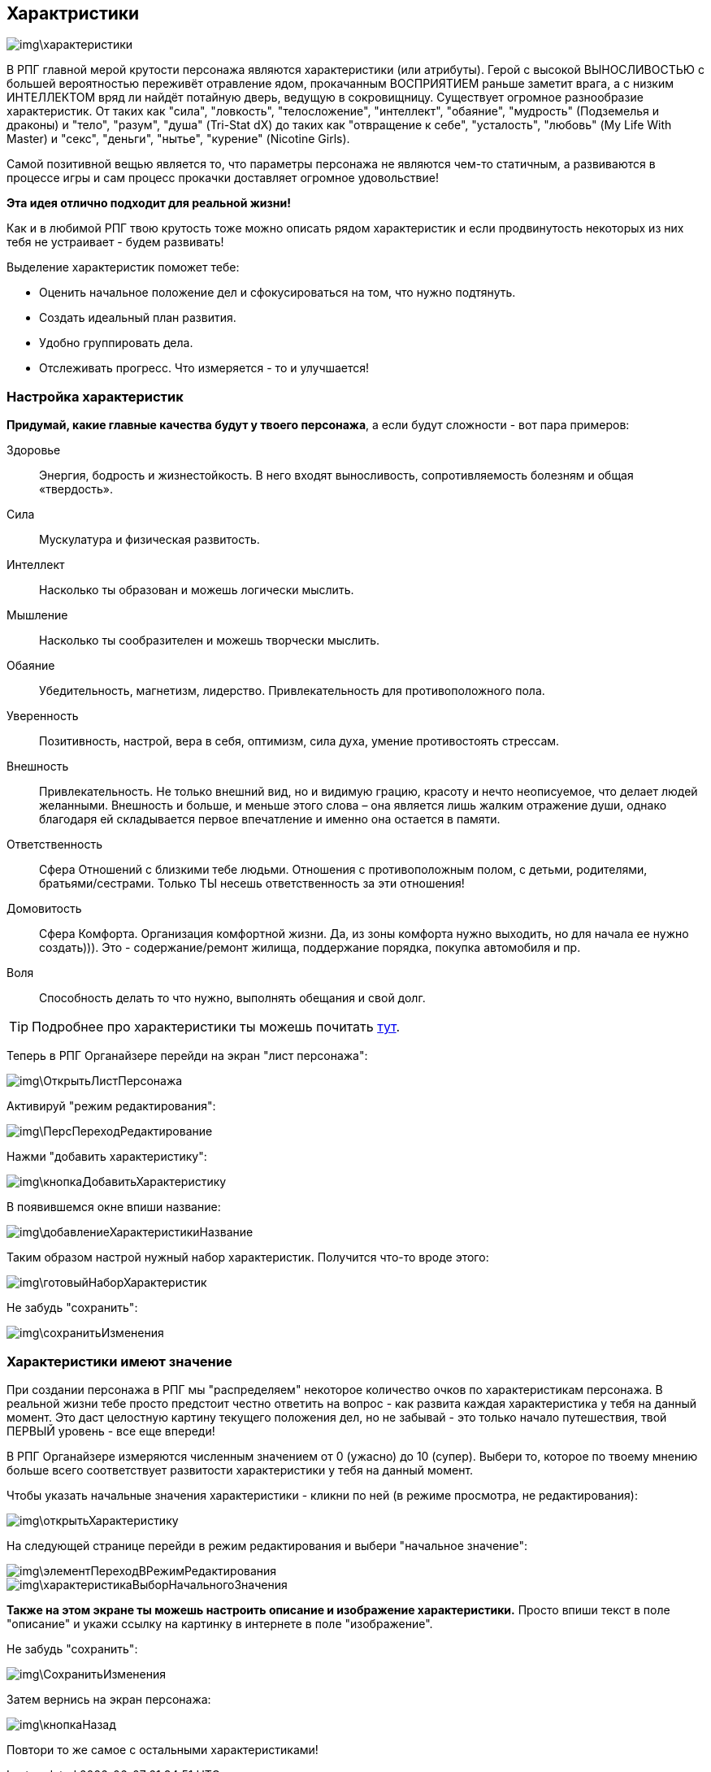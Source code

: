 == Характристики

image::img\характеристики.jpg[]

В РПГ главной мерой крутости персонажа являются характеристики (или атрибуты). Герой с высокой ВЫНОСЛИВОСТЬЮ с большей вероятностью переживёт отравление ядом, прокачанным ВОСПРИЯТИЕМ раньше заметит врага, а с низким ИНТЕЛЛЕКТОМ вряд ли найдёт потайную дверь, ведущую в сокровищницу. Существует огромное разнообразие характеристик. От таких как "сила", "ловкость", "телосложение", "интеллект", "обаяние", "мудрость" (Подземелья и драконы) и "тело", "разум", "душа" (Tri-Stat dX) до таких как "отвращение к себе", "усталость", "любовь" (My Life With Master) и "секс", "деньги", "нытье", "курение" (Nicotine Girls).

Самой позитивной вещью является то, что параметры персонажа не являются чем-то статичным, а развиваются в процессе игры и сам процесс прокачки доставляет огромное удовольствие!

**Эта идея отлично подходит для реальной жизни!**

Как и в любимой РПГ твою крутость тоже можно описать рядом характеристик и если продвинутость некоторых из них тебя не устраивает - будем развивать!

Выделение характеристик поможет тебе:

- Оценить начальное положение дел и сфокусироваться на том, что нужно подтянуть.
- Создать идеальный план развития.
- Удобно группировать дела.
- Отслеживать прогресс. Что измеряется - то и улучшается!

=== Настройка характеристик

*Придумай, какие главные качества будут у твоего персонажа*, а если будут сложности - вот пара примеров:

Здоровье::
Энергия, бодрость и жизнестойкость. В него входят выносливость, сопротивляемость болезням и общая «твердость».
Сила::
Мускулатура и физическая развитость.
Интеллект::
Насколько ты образован и можешь логически мыслить.
Мышление::
Насколько ты сообразителен и можешь творчески мыслить.
Обаяние::
Убедительность, магнетизм, лидерство. Привлекательность для противоположного пола.
Уверенность::
Позитивность, настрой, вера в себя, оптимизм, сила духа, умение противостоять стрессам.
Внешность::
Привлекательность. Не только внешний вид, но и видимую грацию, красоту и нечто неописуемое, что делает людей желанными. Внешность и больше, и меньше этого слова – она является лишь жалким отражение души, однако благодаря ей складывается первое впечатление и именно она остается в памяти.
Ответственность::
Сфера Отношений с близкими тебе людьми. Отношения с противоположным полом, с детьми, родителями, братьями/сестрами. Только ТЫ несешь ответственность за эти отношения!
Домовитость::
Сфера Комфорта. Организация комфортной жизни. Да, из зоны комфорта нужно выходить, но для начала ее нужно создать))). Это - содержание/ремонт жилища, поддержание порядка, покупка автомобиля и пр.
Воля::
Способность делать то что нужно, выполнять обещания и свой долг.
 
TIP: Подробнее про характеристики ты можешь почитать http://nerdistway.blogspot.ru/2015/10/blog-post_9.html[тут].

Теперь в РПГ Органайзере перейди на экран "лист персонажа":

image::img\ОткрытьЛистПерсонажа.jpg[]

Активируй "режим редактирования":

image::img\ПерсПереходРедактирование.jpg[]

Нажми "добавить характеристику":

image::img\кнопкаДобавитьХарактеристику.jpg[]

В появившемся окне впиши название:

image::img\добавлениеХарактеристикиНазвание.jpg[]

Таким образом настрой нужный набор характеристик. Получится что-то вроде этого:

image::img\готовыйНаборХарактеристик.jpg[]

Не забудь "сохранить":

image::img\сохранитьИзменения.jpg[]

=== Характеристики имеют значение

При создании персонажа в РПГ мы "распределяем" некоторое количество очков по характеристикам персонажа. В реальной жизни тебе просто предстоит честно ответить на вопрос - как развита каждая характеристика у тебя на данный момент. Это даст целостную картину текущего положения дел, но не забывай - это только начало путешествия, твой ПЕРВЫЙ уровень - все еще впереди!

В РПГ Органайзере измеряются численным значением от 0 (ужасно) до 10 (супер). Выбери то, которое по твоему мнению больше всего соответствует развитости характеристики у тебя на данный момент.

Чтобы указать начальные значения характеристики - кликни по ней (в режиме просмотра, не редактирования):

image::img\открытьХарактеристику.jpg[]

На следующей странице перейди в режим редактирования и выбери "начальное значение":

image::img\элементПереходВРежимРедактирования.jpg[]

image::img\характеристикаВыборНачальногоЗначения.jpg[]

**Также на этом экране ты можешь настроить описание и изображение характеристики.** Просто впиши текст в поле "описание" и укажи ссылку на картинку в интернете в поле "изображение".

Не забудь "сохранить":

image::img\СохранитьИзменения.jpg[]

Затем вернись на экран персонажа:

image::img\кнопкаНазад.jpg[]

Повтори то же самое с остальными характеристиками!